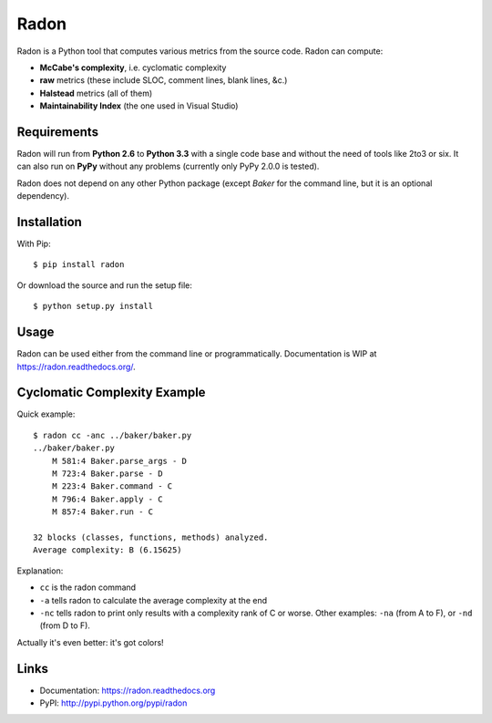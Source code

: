 Radon
#####

.. image:: https://travis-ci.org/rubik/radon.png?branch=master
    :target: https://travis-ci.org/rubik/radon

.. image:: https://drone.io/github.com/rubik/radon/status.png
    :target: https://drone.io/github.com/rubik/radon

.. image:: https://coveralls.io/repos/rubik/radon/badge.png?branch=master
    :target: https://coveralls.io/r/rubik/radon?branch=master

.. image:: https://pypip.in/v/radon/badge.png
    :target: https://crate.io/packages/radon

.. image:: https://pypip.in/d/radon/badge.png
    :target: https://crate.io/packages/radon

Radon is a Python tool that computes various metrics from the source code.
Radon can compute:

* **McCabe's complexity**, i.e. cyclomatic complexity
* **raw** metrics (these include SLOC, comment lines, blank lines, &c.)
* **Halstead** metrics (all of them)
* **Maintainability Index** (the one used in Visual Studio)

Requirements
------------

Radon will run from **Python 2.6** to **Python 3.3** with a single code base
and without the need of tools like 2to3 or six. It can also run on **PyPy**
without any problems (currently only PyPy 2.0.0 is tested).

Radon does not depend on any other Python package (except *Baker* for the
command line, but it is an optional dependency).

Installation
------------

With Pip::

    $ pip install radon

Or download the source and run the setup file::

    $ python setup.py install

Usage
-----

Radon can be used either from the command line or programmatically.
Documentation is WIP at https://radon.readthedocs.org/.

Cyclomatic Complexity Example
-----------------------------

Quick example::

    $ radon cc -anc ../baker/baker.py
    ../baker/baker.py
        M 581:4 Baker.parse_args - D
        M 723:4 Baker.parse - D
        M 223:4 Baker.command - C
        M 796:4 Baker.apply - C
        M 857:4 Baker.run - C

    32 blocks (classes, functions, methods) analyzed.
    Average complexity: B (6.15625)

Explanation:

* ``cc`` is the radon command
* ``-a`` tells radon to calculate the average complexity at the end
* ``-nc`` tells radon to print only results with a complexity rank of C or
  worse. Other examples: ``-na`` (from A to F), or ``-nd`` (from D to F).

Actually it's even better: it's got colors!

.. image:: http://cloud.github.com/downloads/rubik/radon/radon_cc.png
    :alt: A screen of Radon's cc command

Links
-----

* Documentation: https://radon.readthedocs.org
* PyPI: http://pypi.python.org/pypi/radon
